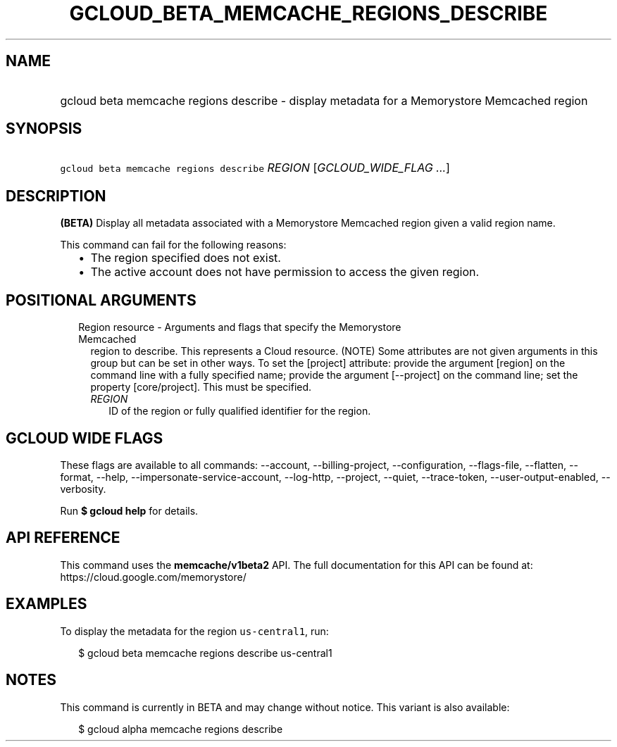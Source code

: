 
.TH "GCLOUD_BETA_MEMCACHE_REGIONS_DESCRIBE" 1



.SH "NAME"
.HP
gcloud beta memcache regions describe \- display metadata for a Memorystore Memcached region



.SH "SYNOPSIS"
.HP
\f5gcloud beta memcache regions describe\fR \fIREGION\fR [\fIGCLOUD_WIDE_FLAG\ ...\fR]



.SH "DESCRIPTION"

\fB(BETA)\fR Display all metadata associated with a Memorystore Memcached region
given a valid region name.

This command can fail for the following reasons:
.RS 2m
.IP "\(bu" 2m
The region specified does not exist.
.IP "\(bu" 2m
The active account does not have permission to access the given region.
.RE
.sp



.SH "POSITIONAL ARGUMENTS"

.RS 2m
.TP 2m

Region resource \- Arguments and flags that specify the Memorystore Memcached
region to describe. This represents a Cloud resource. (NOTE) Some attributes are
not given arguments in this group but can be set in other ways. To set the
[project] attribute: provide the argument [region] on the command line with a
fully specified name; provide the argument [\-\-project] on the command line;
set the property [core/project]. This must be specified.

.RS 2m
.TP 2m
\fIREGION\fR
ID of the region or fully qualified identifier for the region.


.RE
.RE
.sp

.SH "GCLOUD WIDE FLAGS"

These flags are available to all commands: \-\-account, \-\-billing\-project,
\-\-configuration, \-\-flags\-file, \-\-flatten, \-\-format, \-\-help,
\-\-impersonate\-service\-account, \-\-log\-http, \-\-project, \-\-quiet,
\-\-trace\-token, \-\-user\-output\-enabled, \-\-verbosity.

Run \fB$ gcloud help\fR for details.



.SH "API REFERENCE"

This command uses the \fBmemcache/v1beta2\fR API. The full documentation for
this API can be found at: https://cloud.google.com/memorystore/



.SH "EXAMPLES"

To display the metadata for the region \f5us\-central1\fR, run:

.RS 2m
$ gcloud beta memcache regions describe us\-central1
.RE



.SH "NOTES"

This command is currently in BETA and may change without notice. This variant is
also available:

.RS 2m
$ gcloud alpha memcache regions describe
.RE

